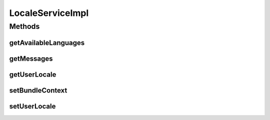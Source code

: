 .. java:import:: org.apache.commons.lang LocaleUtils

.. java:import:: org.apache.commons.lang WordUtils

.. java:import:: org.eclipse.gemini.blueprint.context BundleContextAware

.. java:import:: org.motechproject.osgi.web ModuleRegistrationData

.. java:import:: org.motechproject.osgi.web UIFrameworkService

.. java:import:: org.motechproject.security.service MotechUserService

.. java:import:: org.motechproject.server.ui LocaleService

.. java:import:: org.osgi.framework Bundle

.. java:import:: org.osgi.framework BundleContext

.. java:import:: org.slf4j Logger

.. java:import:: org.slf4j LoggerFactory

.. java:import:: org.springframework.beans.factory.annotation Autowired

.. java:import:: org.springframework.security.core Authentication

.. java:import:: org.springframework.security.core.context SecurityContext

.. java:import:: org.springframework.security.core.userdetails User

.. java:import:: org.springframework.stereotype Service

.. java:import:: org.springframework.web.servlet.i18n CookieLocaleResolver

.. java:import:: javax.servlet.http HttpServletRequest

.. java:import:: javax.servlet.http HttpServletResponse

.. java:import:: java.io IOException

.. java:import:: java.io InputStream

.. java:import:: java.net URL

.. java:import:: java.util Collection

.. java:import:: java.util Enumeration

.. java:import:: java.util HashMap

.. java:import:: java.util Locale

.. java:import:: java.util Map

.. java:import:: java.util NavigableMap

.. java:import:: java.util Properties

.. java:import:: java.util TreeMap

LocaleServiceImpl
=================

.. java:package:: org.motechproject.server.ui.impl
   :noindex:

.. java:type:: @Service public class LocaleServiceImpl implements LocaleService, BundleContextAware

   Implementation of the \ ``LocaleService``\  interface. Uses the user service for operations related to user language setting/retrieval. It also falls back to a cookie locale resolver for not not logged in users(also users without a language set. It retrieves messages by loading them from registered modules.

Methods
-------
getAvailableLanguages
^^^^^^^^^^^^^^^^^^^^^

.. java:method:: @Override public NavigableMap<String, String> getAvailableLanguages()
   :outertype: LocaleServiceImpl

getMessages
^^^^^^^^^^^

.. java:method:: @Override public Map<String, String> getMessages(HttpServletRequest request)
   :outertype: LocaleServiceImpl

getUserLocale
^^^^^^^^^^^^^

.. java:method:: @Override public Locale getUserLocale(HttpServletRequest request)
   :outertype: LocaleServiceImpl

setBundleContext
^^^^^^^^^^^^^^^^

.. java:method:: @Override public void setBundleContext(BundleContext context)
   :outertype: LocaleServiceImpl

setUserLocale
^^^^^^^^^^^^^

.. java:method:: @Override public void setUserLocale(HttpServletRequest request, HttpServletResponse response, Locale locale)
   :outertype: LocaleServiceImpl

